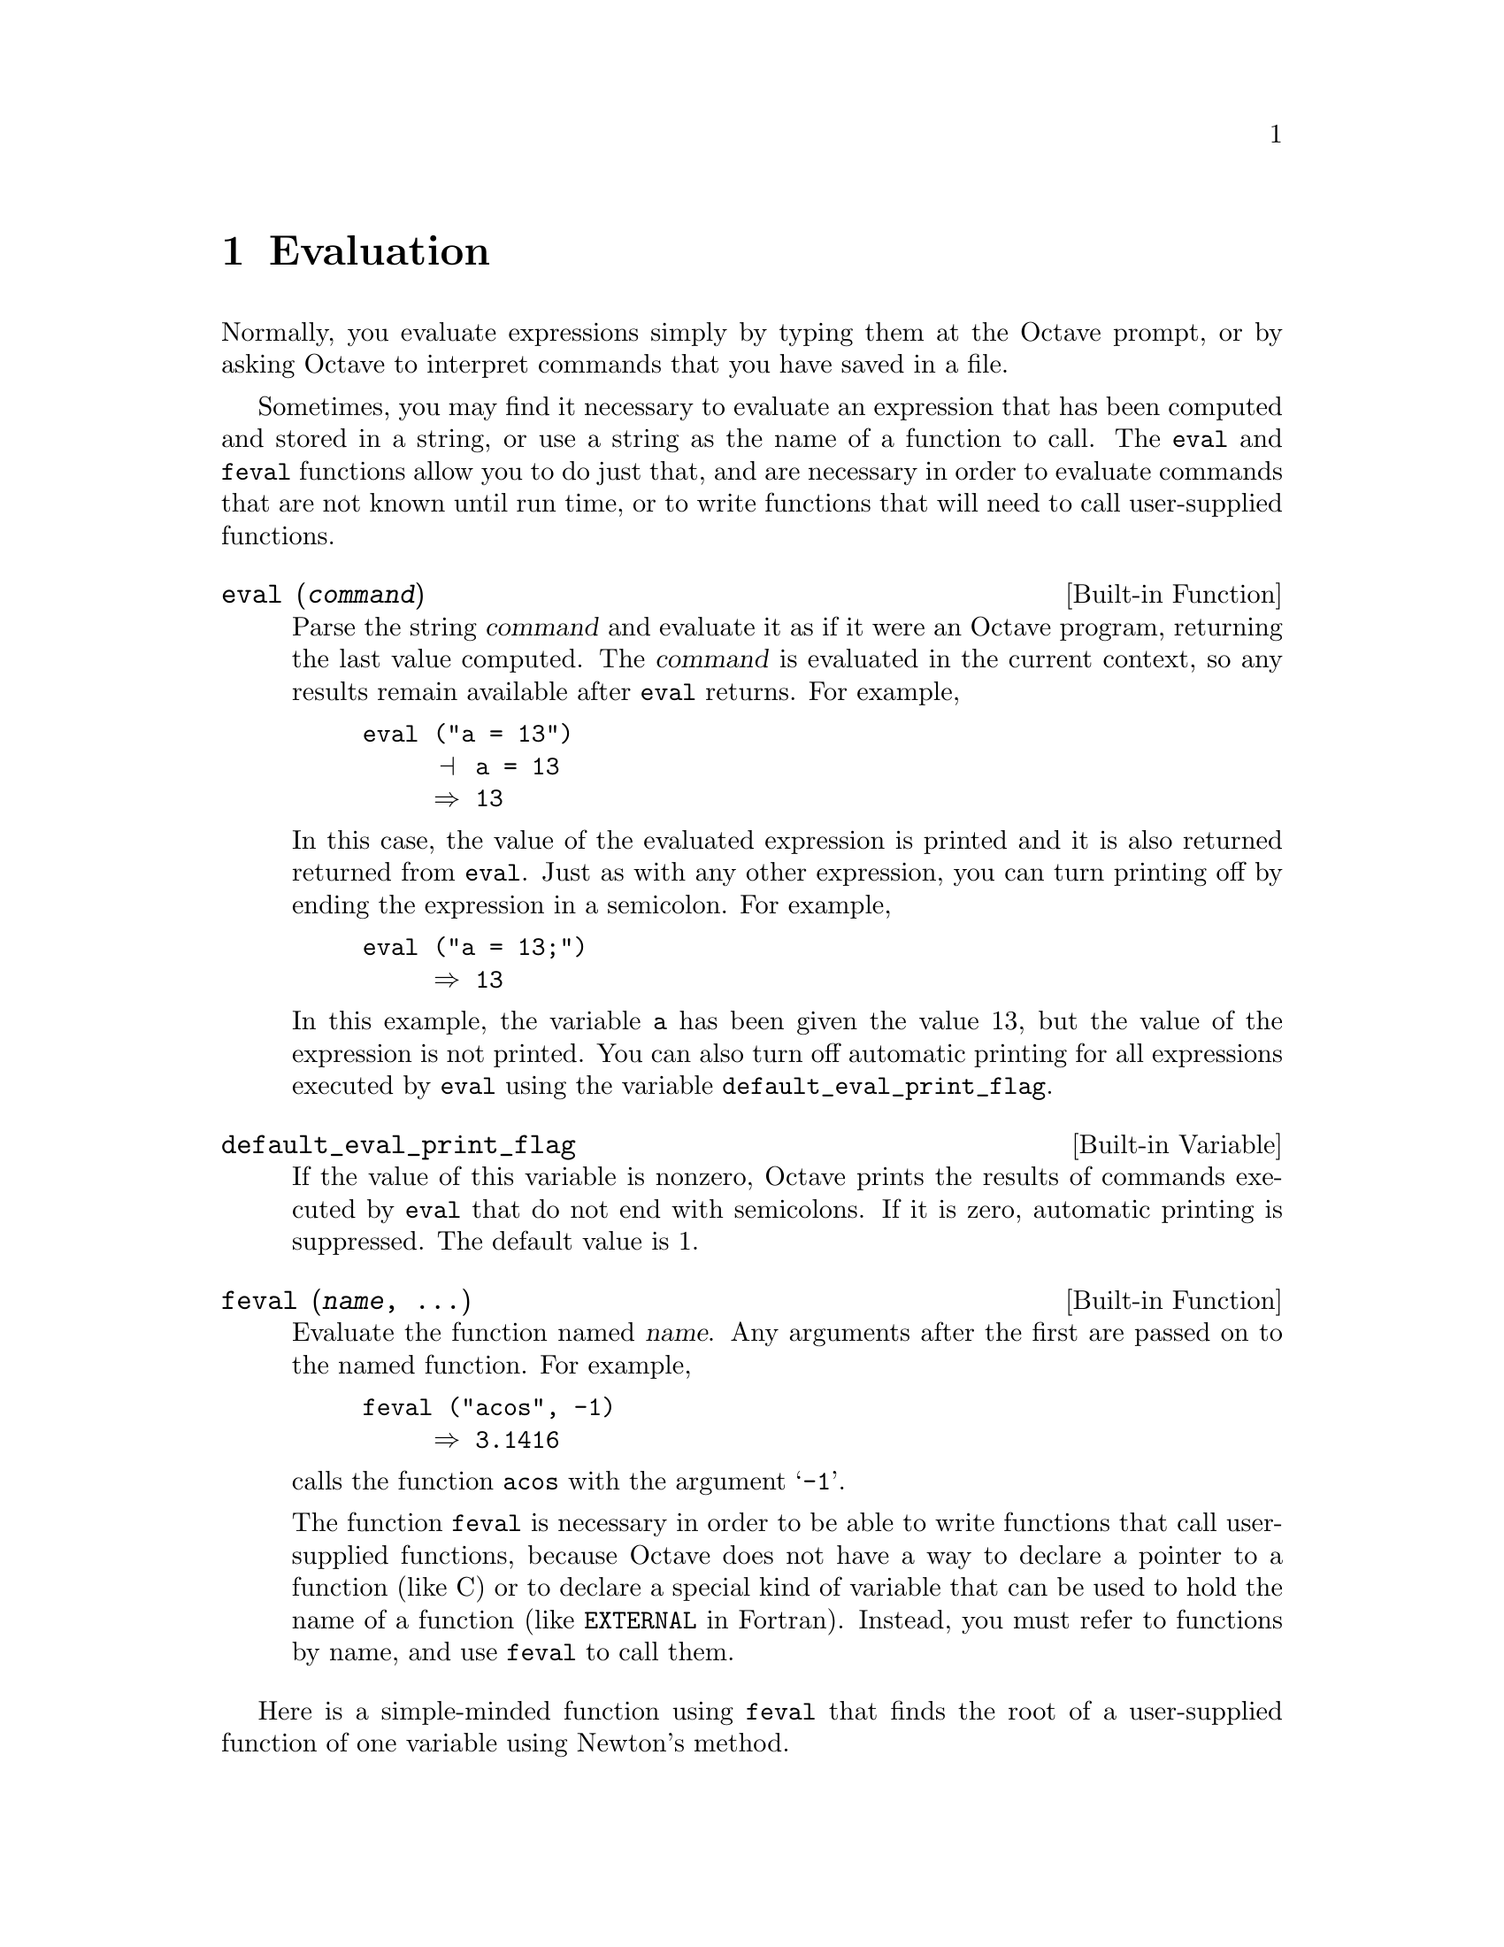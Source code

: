 @c Copyright (C) 1996, 1997 John W. Eaton
@c This is part of the Octave manual.
@c For copying conditions, see the file gpl.texi.

@node Evaluation, Statements, Expressions, Top
@chapter Evaluation

Normally, you evaluate expressions simply by typing them at the Octave
prompt, or by asking Octave to interpret commands that you have saved in
a file.

Sometimes, you may find it necessary to evaluate an expression that has
been computed and stored in a string, or use a string as the name of a
function to call.  The @code{eval} and @code{feval} functions allow you
to do just that, and are necessary in order to evaluate commands that
are not known until run time, or to write functions that will need to
call user-supplied functions.

@deftypefn {Built-in Function} {} eval (@var{command})
Parse the string @var{command} and evaluate it as if it were an Octave
program, returning the last value computed.  The @var{command} is
evaluated in the current context, so any results remain available after
@code{eval} returns.  For example,

@example
@group
eval ("a = 13")
     @print{} a = 13
     @result{} 13
@end group
@end example

In this case, the value of the evaluated expression is printed and it is
also returned returned from @code{eval}.  Just as with any other
expression, you can turn printing off by ending the expression in a
semicolon.  For example,

@example
eval ("a = 13;")
     @result{} 13
@end example

In this example, the variable @code{a} has been given the value 13, but
the value of the expression is not printed.  You can also turn off
automatic printing for all expressions executed by @code{eval} using the
variable @code{default_eval_print_flag}.
@end deftypefn

@defvr {Built-in Variable} default_eval_print_flag
If the value of this variable is nonzero, Octave prints the results of
commands executed by @code{eval} that do not end with semicolons.  If it
is zero, automatic printing is suppressed.  The default value is 1.
@end defvr

@deftypefn {Built-in Function} {} feval (@var{name}, @dots{})
Evaluate the function named @var{name}.  Any arguments after the first
are passed on to the named function.  For example,

@example
feval ("acos", -1)
     @result{} 3.1416
@end example

@noindent
calls the function @code{acos} with the argument @samp{-1}.

The function @code{feval} is necessary in order to be able to write
functions that call user-supplied functions, because Octave does not
have a way to declare a pointer to a function (like C) or to declare a
special kind of variable that can be used to hold the name of a function
(like @code{EXTERNAL} in Fortran).  Instead, you must refer to functions
by name, and use @code{feval} to call them.
@end deftypefn

Here is a simple-minded function using @code{feval} that finds the root
of a user-supplied function of one variable using Newton's method.

@example
@group
@cindex Fordyce, A. P.
@findex newtroot
function result = newtroot (fname, x)

# usage: newtroot (fname, x)
#
#   fname : a string naming a function f(x).
#   x     : initial guess

  delta = tol = sqrt (eps);
  maxit = 200;
  fx = feval (fname, x);
  for i = 1:maxit
    if (abs (fx) < tol)
      result = x;
      return;
    else
      fx_new = feval (fname, x + delta);
      deriv = (fx_new - fx) / delta;
      x = x - fx / deriv;
      fx = fx_new;
    endif
  endfor

  result = x;

endfunction
@end group
@end example

Note that this is only meant to be an example of calling user-supplied
functions and should not be taken too seriously.  In addition to using a
more robust algorithm, any serious code would check the number and type
of all the arguments, ensure that the supplied function really was a
function, etc.

